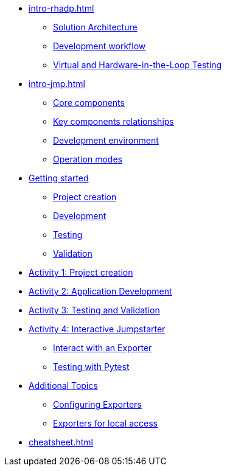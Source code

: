 * xref:intro-rhadp.adoc[]
** xref:intro-rhadp.adoc#solution_architecture[Solution Architecture]
** xref:intro-rhadp.adoc#workflow[Development workflow]
** xref:intro-rhadp.adoc#hiltesting[Virtual and Hardware-in-the-Loop Testing]

* xref:intro-jmp.adoc[]
** xref:intro-jmp.adoc#jmp_components[Core components]
** xref:intro-jmp.adoc#jmp_relationships[Key components relationships]
** xref:intro-jmp.adoc#jmp_development[Development environment]
** xref:intro-jmp.adoc#jmp_operation_mode[Operation modes]

* xref:intro-wf.adoc[Getting started]
** xref:intro-wf.adoc#project_creation[Project creation]
** xref:intro-wf.adoc#application_development[Development]
** xref:intro-wf.adoc#application_testing[Testing]
** xref:intro-wf.adoc#application_validation[Validation]

* xref:activity-01.adoc[Activity 1: Project creation]

* xref:activity-02.adoc[Activity 2: Application Development]

* xref:activity-03.adoc[Activity 3: Testing and Validation] 

* xref:activity-04.adoc[Activity 4: Interactive Jumpstarter]
** xref:activity-04.adoc#jmpexporterlease[Interact with an Exporter]
** xref:activity-04.adoc#jmptestingpytest[Testing with Pytest]

* xref:additional.adoc[Additional Topics]
** xref:additional-01.adoc#jmpconfig[Configuring Exporters]
** xref:additional-01.adoc#jmplocal[Exporters for local access]

* xref:cheatsheet.adoc[]